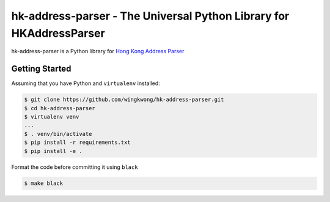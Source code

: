 ===============================
hk-address-parser - The Universal Python Library for HKAddressParser
===============================

hk-address-parser is a Python library for `Hong Kong Address Parser`_


.. _`Hong Kong Address Parser`: https://g0vhk-io.github.io/HKAddressParser

Getting Started
~~~~~~~~~~~~~~~
Assuming that you have Python and ``virtualenv`` installed:

.. code-block:: sh

    $ git clone https://github.com/wingkwong/hk-address-parser.git
    $ cd hk-address-parser
    $ virtualenv venv
    ...
    $ . venv/bin/activate
    $ pip install -r requirements.txt
    $ pip install -e .

Format the code before committing it using ``black``

.. code-block:: sh

    $ make black